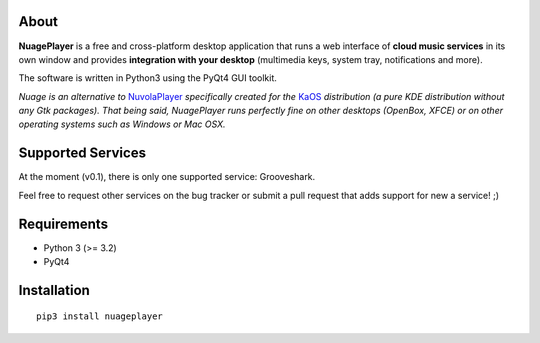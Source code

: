 About
-----

**NuagePlayer** is a free and cross-platform desktop application that runs a web
interface of **cloud music services** in its own window and provides **integration with
your desktop** (multimedia keys, system tray, notifications and more).

The software is written in Python3 using the PyQt4 GUI toolkit.

*Nuage is an alternative to* `NuvolaPlayer`_ *specifically created for the* `KaOS`_ 
*distribution (a pure KDE distribution without any Gtk packages). That being said, NuagePlayer runs perfectly fine on other desktops (OpenBox, XFCE) or on other operating systems such as Windows or Mac OSX.*


Supported Services
------------------

At the moment (v0.1), there is only one supported service: Grooveshark.

Feel free to request other services on the bug tracker or submit a pull request
that adds support for new a service! ;)


Requirements
------------

- Python 3 (>= 3.2)
- PyQt4


Installation
------------
::

    pip3 install nuageplayer


.. links:
.. _KaOS: http://kaosx.us/
.. _NuvolaPlayer: http://nuvolaplayer.fenryxo.cz/home.html
